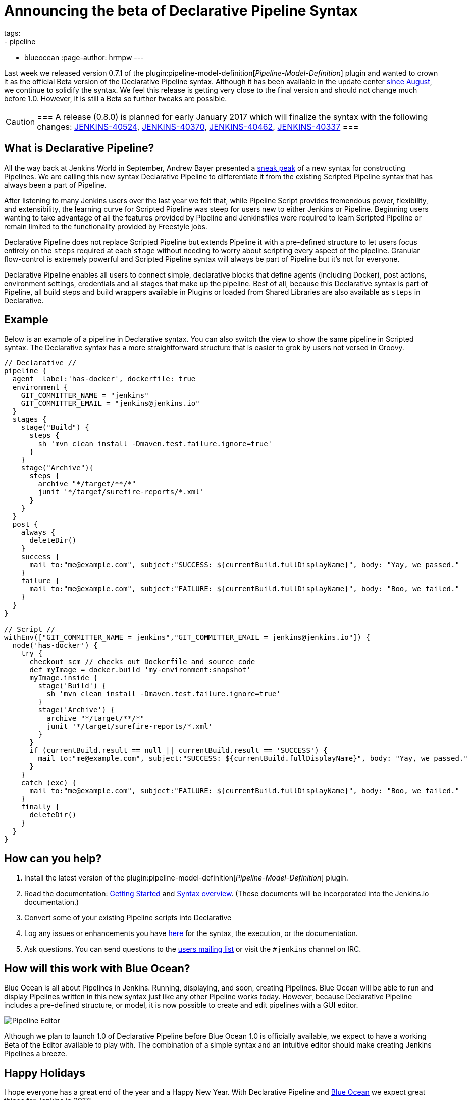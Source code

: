 = Announcing the beta of Declarative Pipeline Syntax
tags:
- pipeline
- blueocean
:page-author: hrmpw
---

Last week we released version 0.7.1 of the
plugin:pipeline-model-definition[_Pipeline-Model-Definition_]
plugin and wanted to crown it as the official Beta version of the Declarative
Pipeline syntax. Although it has been available in the update center
link:/blog/2016/09/19/blueocean-beta-declarative-pipeline-pipeline-editor/[since August],
we continue to solidify the syntax. We feel this release is getting
very close to the final version and should not change much before 1.0. However,
it is still a Beta so further tweaks are possible.

[CAUTION]
===
A release (0.8.0) is planned for early January 2017 which will finalize the
syntax with the following changes:
https://issues.jenkins.io/browse/JENKINS-40524[JENKINS-40524],
https://issues.jenkins.io/browse/JENKINS-40370[JENKINS-40370],
https://issues.jenkins.io/browse/JENKINS-40462[JENKINS-40462],
https://issues.jenkins.io/browse/JENKINS-40337[JENKINS-40337]
===

== What is Declarative Pipeline?

All the way back at Jenkins World in September, Andrew Bayer presented a
link:https://www.cloudbees.com/introducing-new-way-define-jenkins-pipelines[sneak peak]
of a new syntax for constructing Pipelines. We are calling this new syntax
Declarative Pipeline to differentiate it from the existing Scripted Pipeline
syntax that has always been a part of Pipeline.

After listening to many Jenkins users over the last year we felt that, while
Pipeline Script provides tremendous power, flexibility, and extensibility, the
learning curve for Scripted Pipeline was steep for users new to either Jenkins
or Pipeline. Beginning users wanting to take advantage of all the features
provided by Pipeline and Jenkinsfiles were required to learn Scripted Pipeline
or remain limited to the functionality provided by Freestyle jobs.

Declarative Pipeline does not replace Scripted Pipeline but extends Pipeline it
with a pre-defined structure to let users focus entirely on the `steps`
required at each `stage` without needing to worry about scripting every aspect
of the pipeline. Granular flow-control is extremely powerful and Scripted
Pipeline syntax will always be part of Pipeline but it's not for everyone.

Declarative Pipeline enables all users to connect simple, declarative blocks
that define agents (including Docker), post actions, environment
settings, credentials and all stages that make up the pipeline. Best of all,
because this Declarative syntax is part of Pipeline, all build steps and build
wrappers available in Plugins or loaded from Shared Libraries are also
available as `steps` in Declarative.

== Example

Below is an example of a pipeline in Declarative syntax. You can also switch the view to show the same pipeline in Scripted syntax.
 The Declarative syntax has a more straightforward structure that is easier to grok by users not versed in Groovy.

[pipeline]
----
// Declarative //
pipeline {
  agent  label:'has-docker', dockerfile: true
  environment {
    GIT_COMMITTER_NAME = "jenkins"
    GIT_COMMITTER_EMAIL = "jenkins@jenkins.io"
  }
  stages {
    stage("Build") {
      steps {
        sh 'mvn clean install -Dmaven.test.failure.ignore=true'
      }
    }
    stage("Archive"){
      steps {
        archive "*/target/**/*"
        junit '*/target/surefire-reports/*.xml'
      }
    }
  }
  post {
    always {
      deleteDir()
    }
    success {
      mail to:"me@example.com", subject:"SUCCESS: ${currentBuild.fullDisplayName}", body: "Yay, we passed."
    }
    failure {
      mail to:"me@example.com", subject:"FAILURE: ${currentBuild.fullDisplayName}", body: "Boo, we failed."
    }
  }
}

// Script //
withEnv(["GIT_COMMITTER_NAME = jenkins","GIT_COMMITTER_EMAIL = jenkins@jenkins.io"]) {
  node('has-docker') {
    try {
      checkout scm // checks out Dockerfile and source code
      def myImage = docker.build 'my-environment:snapshot'
      myImage.inside {
        stage('Build') {
          sh 'mvn clean install -Dmaven.test.failure.ignore=true'
        }
        stage('Archive') {
          archive "*/target/**/*"
          junit '*/target/surefire-reports/*.xml'
        }
      }
      if (currentBuild.result == null || currentBuild.result == 'SUCCESS') {
        mail to:"me@example.com", subject:"SUCCESS: ${currentBuild.fullDisplayName}", body: "Yay, we passed."
      }
    }
    catch (exc) {
      mail to:"me@example.com", subject:"FAILURE: ${currentBuild.fullDisplayName}", body: "Boo, we failed."
    }
    finally {
      deleteDir()
    }
  }
}
----

== How can you help?

. Install the latest version of the
 plugin:pipeline-model-definition[_Pipeline-Model-Definition_] plugin.
. Read the documentation:
 link:https://github.com/jenkinsci/pipeline-model-definition-plugin/wiki/getting%20started[Getting Started] and
 link:https://github.com/jenkinsci/pipeline-model-definition-plugin/blob/master/SYNTAX.md[Syntax overview].
 (These documents will be incorporated into the Jenkins.io documentation.)
. Convert some of your existing Pipeline scripts into Declarative
. Log any issues or enhancements you have
 link:https://issues.jenkins.io/browse/JENKINS-40493[here]
 for the syntax, the execution, or the documentation.
. Ask questions. You can send questions to the
 link:mailto:jenkinsci-users@googlegroups.com[users mailing list]
 or visit the `#jenkins` channel on IRC.

== How will this work with Blue Ocean?

Blue Ocean is all about Pipelines in Jenkins. Running, displaying, and soon,
creating Pipelines.  Blue Ocean will be able to run and display Pipelines
written in this new syntax just like any other Pipeline works today. However,
because Declarative Pipeline includes a pre-defined structure, or model, it is
now possible to create and edit pipelines with a GUI editor.

image:/images/post-images/blueocean/pipeline-editor.png[Pipeline Editor, role=center]

Although we plan to launch 1.0 of Declarative Pipeline before Blue Ocean 1.0 is
officially available, we expect to have a working Beta of the Editor available
to play with. The combination of a simple syntax and an intuitive editor
should make creating Jenkins Pipelines a breeze.

== Happy Holidays

I hope everyone has a great end of the year and a Happy New Year. With
Declarative Pipeline and
link:/projects/blueocean[Blue Ocean]
we expect great things for Jenkins in 2017!
